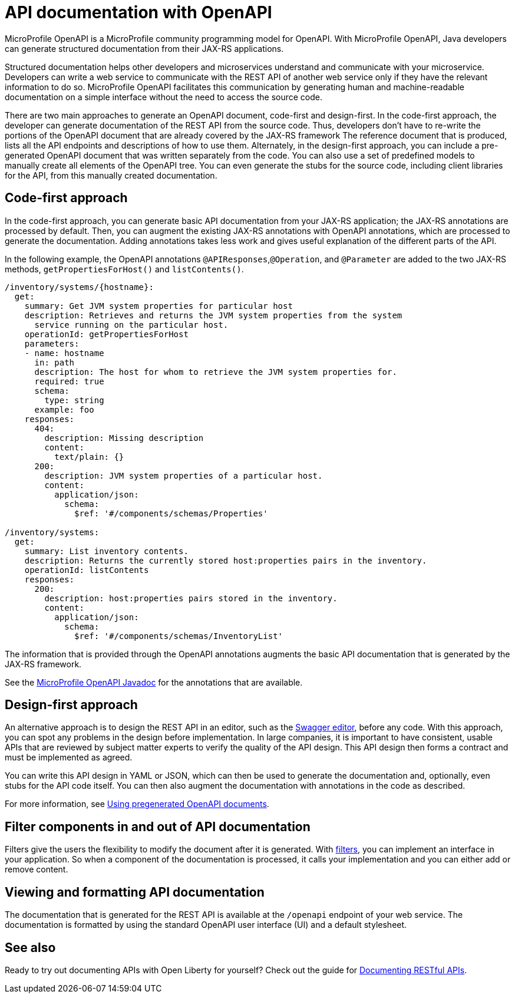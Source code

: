 // Copyright (c) 2018 IBM Corporation and others.
// Licensed under Creative Commons Attribution-NoDerivatives
// 4.0 International (CC BY-ND 4.0)
//   https://creativecommons.org/licenses/by-nd/4.0/
//
// Contributors:
//     IBM Corporation
//
:page-description: OpenAPI is a standardized mechanism for developers to describe REST APIs  for generating structured documentation in a microservice.
:seo-description: OpenAPI is a standardized mechanism for developers to describe REST APIs  for generating structured documentation in a microservice.
:page-layout: general-reference
:page-type: general
= API documentation with OpenAPI

MicroProfile OpenAPI is a MicroProfile community programming model for OpenAPI.
With MicroProfile OpenAPI, Java developers can generate structured documentation from their JAX-RS applications.

Structured documentation helps other developers and microservices understand and communicate with your microservice.
Developers can write a web service to communicate with the REST API of another web service only if they have the relevant information to do so.
MicroProfile OpenAPI facilitates this communication by generating human and machine-readable documentation on a simple interface without the need to access the source code.

There are two main approaches to generate an OpenAPI document, code-first and design-first.
In the code-first approach, the developer can generate documentation of the REST API from the source code.
Thus, developers don’t have to re-write the portions of the OpenAPI document that are already covered by the JAX-RS framework
The reference document that is produced, lists all the API endpoints and descriptions of how to use them.
Alternately, in the design-first approach, you can include a pre-generated OpenAPI document that was written separately from the code.
You can also use a set of predefined models to manually create all elements of the OpenAPI tree.
You can even generate the stubs for the source code, including client libraries for the API, from this manually created documentation.

== Code-first approach

In the code-first approach, you can generate basic API documentation from your JAX-RS application; the JAX-RS annotations are processed by default.
Then, you can augment the existing JAX-RS annotations with OpenAPI annotations, which are processed to generate the documentation.
Adding annotations takes less work and gives useful explanation of the different parts of the API.

In the following example, the OpenAPI annotations `@APIResponses`,`@Operation`, and `@Parameter` are added to the two JAX-RS methods, `getPropertiesForHost()` and `listContents()`.

[source,java]
----

/inventory/systems/{hostname}:
  get:
    summary: Get JVM system properties for particular host
    description: Retrieves and returns the JVM system properties from the system
      service running on the particular host.
    operationId: getPropertiesForHost
    parameters:
    - name: hostname
      in: path
      description: The host for whom to retrieve the JVM system properties for.
      required: true
      schema:
        type: string
      example: foo
    responses:
      404:
        description: Missing description
        content:
          text/plain: {}
      200:
        description: JVM system properties of a particular host.
        content:
          application/json:
            schema:
              $ref: '#/components/schemas/Properties'

/inventory/systems:
  get:
    summary: List inventory contents.
    description: Returns the currently stored host:properties pairs in the inventory.
    operationId: listContents
    responses:
      200:
        description: host:properties pairs stored in the inventory.
        content:
          application/json:
            schema:
              $ref: '#/components/schemas/InventoryList'
----

The information that is provided through the OpenAPI annotations augments the basic API documentation that is generated by the JAX-RS framework.

See the link:https://www.openliberty.io/docs/ref/microprofile/3.0/#package=org/eclipse/microprofile/openapi/annotations/package-frame.html&class=org/eclipse/microprofile/openapi/annotations/Operation.html[MicroProfile OpenAPI Javadoc] for the annotations that are available.

== Design-first approach

An alternative approach is to design the REST API in an editor, such as the link:https://editor.swagger.io/[Swagger editor], before any code.
With this approach, you can spot any problems in the design before implementation.
In large companies, it is important to have consistent, usable APIs that are reviewed by subject matter experts to verify the quality of the API design.
This API design then forms a contract and must be implemented as agreed.

You can write this API design in YAML or JSON, which can then be used to generate the documentation and, optionally, even stubs for the API code itself.
You can then also augment the documentation with annotations in the code as described.

For more information, see https://openliberty.io/guides/microprofile-openapi.html#using-pregenerated-openapi-documents[Using pregenerated OpenAPI documents].

== Filter components in and out of API documentation

Filters give the users the flexibility to modify the document after it is generated.
With link:https://download.eclipse.org/microprofile/microprofile-open-api-1.1.2/microprofile-openapi-spec.html#_filter[filters], you can implement an interface in your application.
So when a component of the documentation is processed, it calls your implementation and you can either add or remove content.

== Viewing and formatting API documentation

The documentation that is generated for the REST API is available at the `/openapi` endpoint of your web service.
The documentation is formatted by using the standard OpenAPI user interface (UI) and a default stylesheet.

== See also

Ready to try out documenting APIs with Open Liberty for yourself? Check out the guide for link:https://openliberty.io/guides/microprofile-openapi.html[Documenting RESTful APIs].
